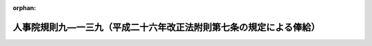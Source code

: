 .. _427RJNJ09139000_20180401_430RJNJ01004027:

:orphan:

====================================================================
人事院規則九―一三九（平成二十六年改正法附則第七条の規定による俸給）
====================================================================

.. raw:: html
    
    
    <main id="contentsLaw" class="active">
    <div id="innerDocument" class="active">
    
    
    
    
    <div style="margin-bottom: 12px;">
    <div id="lawTitleNo" style="font-size: 1.067rem; font-weight: bold;" class="_shokanBoxParent">平成二十七年人事院規則九―一三九<div class="_shokanBox"></div>
    <div class="_inyoBox" id="_inyo_"></div>
    </div>
    <div id="lawTitle" style="margin-left: 3rem; font-size: 1.5rem; font-weight: bold; line-height: 1.25em;" class="_shokanBoxParent">
    <span data-xpath="">人事院規則九―一三九（平成二十六年改正法附則第七条の規定による俸給）</span><div class="_shokanBox" id="_shokan_"><div class="_shokanBtnIcons"></div></div>
    <div class="_inyoBox" id="_inyo_"></div>
    </div>
    </div><section id="EnactStatement" class="active EnactStatement"><div class="_div_EnactStatement _shokanBoxParent" style="text-indent: 1em;">
    <span data-xpath="">人事院は、一般職の職員の給与に関する法律等の一部を改正する法律（平成二十六年法律第百五号）に基づき、平成二十六年改正法附則第七条の規定による俸給に関し次の人事院規則を制定する。</span><div class="_shokanBox" id="_shokan_"><div class="_shokanBtnIcons"></div></div>
    <div class="_inyoBox" id="_inyo_"></div>
    </div></section><section id="MainProvision" class="active MainProvision"><section id="" class="active Article"><div style="margin-left: 1em; font-weight: bold;" class="_div_ArticleCaption _shokanBoxParent">
    <span data-xpath="">（趣旨）</span><div class="_shokanBox" id="_shokan_"><div class="_shokanBtnIcons"></div></div>
    <div class="_inyoBox" id="_inyo_"></div>
    </div>
    <div style="margin-left: 1em; text-indent: -1em;" id="" class="_div_ArticleTitle _shokanBoxParent">
    <span style="font-weight: bold;">第一条</span>　<span data-xpath="">この規則は、一般職の職員の給与に関する法律等の一部を改正する法律（平成二十六年法律第百五号。以下「平成二十六年改正法」という。）附則第七条の規定による俸給に関し必要な事項を定めるものとする。</span><div class="_shokanBox" id="_shokan_"><div class="_shokanBtnIcons"></div></div>
    <div class="_inyoBox" id="_inyo_"></div>
    </div></section><section id="" class="active Article"><div style="margin-left: 1em; font-weight: bold;" class="_div_ArticleCaption _shokanBoxParent">
    <span data-xpath="">（平成二十六年改正法附則第七条第一項の人事院規則で定める職員）</span><div class="_shokanBox" id="_shokan_"><div class="_shokanBtnIcons"></div></div>
    <div class="_inyoBox" id="_inyo_"></div>
    </div>
    <div style="margin-left: 1em; text-indent: -1em;" id="" class="_div_ArticleTitle _shokanBoxParent">
    <span style="font-weight: bold;">第二条</span>　<span data-xpath="">平成二十六年改正法附則第七条第一項の人事院規則で定める職員は、次に掲げる職員とする。</span><div class="_shokanBox" id="_shokan_"><div class="_shokanBtnIcons"></div></div>
    <div class="_inyoBox" id="_inyo_"></div>
    </div>
    <div id="" style="margin-left: 2em; text-indent: -1em;" class="_div_ItemSentence _shokanBoxParent">
    <span style="font-weight: bold;">一</span>　<span data-xpath="">平成二十七年四月一日（以下「切替日」という。）以降に初任給基準異動（俸給表の適用を異にしない規則九―八（初任給、昇格、昇給等の基準）別表第二に定める初任給基準表に異なる初任給の定めがある他の職種に属する職務への異動をいう。次条第一項第一号において同じ。）をした職員</span><div class="_shokanBox" id="_shokan_"><div class="_shokanBtnIcons"></div></div>
    <div class="_inyoBox" id="_inyo_"></div>
    </div>
    <div id="" style="margin-left: 2em; text-indent: -1em;" class="_div_ItemSentence _shokanBoxParent">
    <span style="font-weight: bold;">二</span>　<span data-xpath="">切替日以降に降格（職員の職務の級を同一の俸給表の下位の職務の級に変更することをいう。次条第一項第二号において同じ。）をした職員</span><div class="_shokanBox" id="_shokan_"><div class="_shokanBtnIcons"></div></div>
    <div class="_inyoBox" id="_inyo_"></div>
    </div>
    <div id="" style="margin-left: 2em; text-indent: -1em;" class="_div_ItemSentence _shokanBoxParent">
    <span style="font-weight: bold;">三</span>　<span data-xpath="">切替日以降に降号（職員の号俸を同一の職務の級の下位の号俸に変更すること（指定職俸給表の適用を受ける職員の号俸を同表の下位の号俸に変更することを含む。）をいう。次条第一項第二号において同じ。）をした職員</span><div class="_shokanBox" id="_shokan_"><div class="_shokanBtnIcons"></div></div>
    <div class="_inyoBox" id="_inyo_"></div>
    </div>
    <div id="" style="margin-left: 2em; text-indent: -1em;" class="_div_ItemSentence _shokanBoxParent">
    <span style="font-weight: bold;">四</span>　<span data-xpath="">切替日前に次に掲げる期間（この号及び次条第一項第三号において「休職等期間」という。）がある職員であって、切替日以降に当該休職等期間を含む期間に係る復職時調整（規則九―八第四十四条、育児休業法第九条、官民人事交流法第十八条第一項、法科大学院派遣法第二十条第一項、自己啓発等休業法第七条、福島復興再生特別措置法（平成二十四年法律第二十五号）第四十八条の十一第一項、配偶者同行休業法第八条、平成三十二年オリンピック・パラリンピック特措法第二十五条第一項又は平成三十一年ラグビーワールドカップ特措法第十二条第一項の規定による号俸の調整をいう。次条第一項第三号において同じ。）をされたもの</span><div class="_shokanBox" id="_shokan_"><div class="_shokanBtnIcons"></div></div>
    <div class="_inyoBox" id="_inyo_"></div>
    </div>
    <div style="margin-left: 3em; text-indent: -1em;" class="_div_Subitem1Sentence _shokanBoxParent">
    <span style="font-weight: bold;">イ</span>　<span data-xpath="">法第七十九条の規定により休職にされていた期間</span><div class="_shokanBox" id="_shokan_"><div class="_shokanBtnIcons"></div></div>
    <div class="_inyoBox"></div>
    </div>
    <div style="margin-left: 3em; text-indent: -1em;" class="_div_Subitem1Sentence _shokanBoxParent">
    <span style="font-weight: bold;">ロ</span>　<span data-xpath="">法第百八条の六第一項ただし書に規定する許可を受けていた期間</span><div class="_shokanBox" id="_shokan_"><div class="_shokanBtnIcons"></div></div>
    <div class="_inyoBox"></div>
    </div>
    <div style="margin-left: 3em; text-indent: -1em;" class="_div_Subitem1Sentence _shokanBoxParent">
    <span style="font-weight: bold;">ハ</span>　<span data-xpath="">派遣法第二条第一項の規定により派遣されていた期間</span><div class="_shokanBox" id="_shokan_"><div class="_shokanBtnIcons"></div></div>
    <div class="_inyoBox"></div>
    </div>
    <div style="margin-left: 3em; text-indent: -1em;" class="_div_Subitem1Sentence _shokanBoxParent">
    <span style="font-weight: bold;">ニ</span>　<span data-xpath="">育児休業法第三条第一項の規定により育児休業をしていた期間</span><div class="_shokanBox" id="_shokan_"><div class="_shokanBtnIcons"></div></div>
    <div class="_inyoBox"></div>
    </div>
    <div style="margin-left: 3em; text-indent: -1em;" class="_div_Subitem1Sentence _shokanBoxParent">
    <span style="font-weight: bold;">ホ</span>　<span data-xpath="">勤務時間法第十六条に規定する病気休暇又は介護休暇の承認を受けていた期間</span><div class="_shokanBox" id="_shokan_"><div class="_shokanBtnIcons"></div></div>
    <div class="_inyoBox"></div>
    </div>
    <div style="margin-left: 3em; text-indent: -1em;" class="_div_Subitem1Sentence _shokanBoxParent">
    <span style="font-weight: bold;">ヘ</span>　<span data-xpath="">官民人事交流法第二条第三項に規定する交流派遣をされていた期間</span><div class="_shokanBox" id="_shokan_"><div class="_shokanBtnIcons"></div></div>
    <div class="_inyoBox"></div>
    </div>
    <div style="margin-left: 3em; text-indent: -1em;" class="_div_Subitem1Sentence _shokanBoxParent">
    <span style="font-weight: bold;">ト</span>　<span data-xpath="">法科大学院派遣法第十一条第一項の規定により派遣されていた期間</span><div class="_shokanBox" id="_shokan_"><div class="_shokanBtnIcons"></div></div>
    <div class="_inyoBox"></div>
    </div>
    <div style="margin-left: 3em; text-indent: -1em;" class="_div_Subitem1Sentence _shokanBoxParent">
    <span style="font-weight: bold;">チ</span>　<span data-xpath="">自己啓発等休業法第二条第五項に規定する自己啓発等休業をしていた期間</span><div class="_shokanBox" id="_shokan_"><div class="_shokanBtnIcons"></div></div>
    <div class="_inyoBox"></div>
    </div>
    <div style="margin-left: 3em; text-indent: -1em;" class="_div_Subitem1Sentence _shokanBoxParent">
    <span style="font-weight: bold;">リ</span>　<span data-xpath="">配偶者同行休業法第二条第四項に規定する配偶者同行休業をしていた期間</span><div class="_shokanBox" id="_shokan_"><div class="_shokanBtnIcons"></div></div>
    <div class="_inyoBox"></div>
    </div>
    <div id="" style="margin-left: 2em; text-indent: -1em;" class="_div_ItemSentence _shokanBoxParent">
    <span style="font-weight: bold;">五</span>　<span data-xpath="">切替日以降に育児短時間勤務等（育児休業法第十二条第一項又は第二十二条の規定による勤務をいう。次条第一項第四号において同じ。）を開始し、又は終了した職員</span><div class="_shokanBox" id="_shokan_"><div class="_shokanBtnIcons"></div></div>
    <div class="_inyoBox" id="_inyo_"></div>
    </div>
    <div id="" style="margin-left: 2em; text-indent: -1em;" class="_div_ItemSentence _shokanBoxParent">
    <span style="font-weight: bold;">六</span>　<span data-xpath="">切替日以降に再任用職員異動（法第八十一条の四第一項又は第八十一条の五第一項の規定により採用された職員について行う勤務時間法第五条の規定により定められた一週間当たりの勤務時間が異なる他の官職への異動をいう。次条第一項第五号において同じ。）をした職員</span><div class="_shokanBox" id="_shokan_"><div class="_shokanBtnIcons"></div></div>
    <div class="_inyoBox" id="_inyo_"></div>
    </div>
    <div id="" style="margin-left: 2em; text-indent: -1em;" class="_div_ItemSentence _shokanBoxParent">
    <span style="font-weight: bold;">七</span>　<span data-xpath="">切替日以降に人事院の承認を得てその号俸を決定された職員（人事院の定めるこれに準ずる職員を含む。）</span><div class="_shokanBox" id="_shokan_"><div class="_shokanBtnIcons"></div></div>
    <div class="_inyoBox" id="_inyo_"></div>
    </div></section><section id="" class="active Article"><div style="margin-left: 1em; font-weight: bold;" class="_div_ArticleCaption _shokanBoxParent">
    <span data-xpath="">（平成二十六年改正法附則第七条第二項の規定による俸給の支給）</span><div class="_shokanBox" id="_shokan_"><div class="_shokanBtnIcons"></div></div>
    <div class="_inyoBox" id="_inyo_"></div>
    </div>
    <div style="margin-left: 1em; text-indent: -1em;" id="" class="_div_ArticleTitle _shokanBoxParent">
    <span style="font-weight: bold;">第三条</span>　<span data-xpath="">切替日の前日から引き続き俸給表の適用を受ける職員のうち、切替日以降に次の各号に掲げる場合に該当することとなった職員（当該各号の二以上の号に掲げる場合に該当することとなった職員（次項において「複数事由該当職員」という。）を除く。）であって、その者の受ける俸給月額が当該各号の区分に応じ当該各号に定める額に達しないこととなるものには、その差額に相当する額（特定職員（平成二十六年改正法附則第七条第一項に規定する特定職員をいう。以下この条及び次条第一項において同じ。）にあっては、五十五歳に達した日後における最初の四月一日（特定職員以外の者が五十五歳に達した日後における最初の四月一日後に特定職員となった場合にあっては、特定職員となった日。次項及び次条第一項において同じ。）以後、当該額に百分の九十八・五を乗じて得た額）を、平成二十六年改正法附則第七条第二項の規定による俸給として支給する。</span><div class="_shokanBox" id="_shokan_"><div class="_shokanBtnIcons"></div></div>
    <div class="_inyoBox" id="_inyo_"></div>
    </div>
    <div id="" style="margin-left: 2em; text-indent: -1em;" class="_div_ItemSentence _shokanBoxParent">
    <span style="font-weight: bold;">一</span>　<span data-xpath="">俸給表の適用を異にする異動又は初任給基準異動をした場合（指定職俸給表の適用を受けることとなった場合及び第六号に掲げる場合を除く。）</span>　<span data-xpath="">切替日の前日に当該異動があったものとした場合（切替日以降にこれらの異動が二回以上あった場合にあっては、切替日の前日にそれらの異動が順次あったものとした場合）に同日において受けることとなる俸給月額に相当する額</span><div class="_shokanBox" id="_shokan_"><div class="_shokanBtnIcons"></div></div>
    <div class="_inyoBox" id="_inyo_"></div>
    </div>
    <div id="" style="margin-left: 2em; text-indent: -1em;" class="_div_ItemSentence _shokanBoxParent">
    <span style="font-weight: bold;">二</span>　<span data-xpath="">降格をした場合（第六号に掲げる場合を除く。）又は降号をした場合</span>　<span data-xpath="">切替日の前日においてその者が受けていた俸給月額に相当する額から、当該降格又は降号をした日に当該降格又は降号がないものとした場合に同日に受けることとなる号俸に対応する俸給月額に相当する額と当該降格又は降号後に受けることとなる号俸に対応する俸給月額との差額に相当する額（降格又は降号を二回以上した場合にあっては、それぞれの当該差額に相当する額を合算した額）を減じた額</span><div class="_shokanBox" id="_shokan_"><div class="_shokanBtnIcons"></div></div>
    <div class="_inyoBox" id="_inyo_"></div>
    </div>
    <div id="" style="margin-left: 2em; text-indent: -1em;" class="_div_ItemSentence _shokanBoxParent">
    <span style="font-weight: bold;">三</span>　<span data-xpath="">切替日前における休職等期間を含む期間に係る復職時調整をされた場合（第六号に掲げる場合を除く。）</span>　<span data-xpath="">切替日の前日に復職時調整をされたものとした場合に同日において受けることとなる俸給月額に相当する額</span><div class="_shokanBox" id="_shokan_"><div class="_shokanBtnIcons"></div></div>
    <div class="_inyoBox" id="_inyo_"></div>
    </div>
    <div id="" style="margin-left: 2em; text-indent: -1em;" class="_div_ItemSentence _shokanBoxParent">
    <span style="font-weight: bold;">四</span>　<span data-xpath="">育児短時間勤務等を開始し、又は終了した場合</span>　<span data-xpath="">次に掲げる職員の区分に応じ、次に定める額</span><div class="_shokanBox" id="_shokan_"><div class="_shokanBtnIcons"></div></div>
    <div class="_inyoBox" id="_inyo_"></div>
    </div>
    <div style="margin-left: 3em; text-indent: -1em;" class="_div_Subitem1Sentence _shokanBoxParent">
    <span style="font-weight: bold;">イ</span>　<span data-xpath="">育児短時間勤務等をしている職員</span>　<span data-xpath="">平成二十六年改正法第二条の規定による改正前の給与法（次号において「改正前の給与法」という。）別表第一から別表第十一までの俸給表、平成二十六年改正法第五条の規定による改正前の任期付研究員法第六条第一項若しくは第二項の俸給表又は平成二十六年改正法第七条の規定による改正前の任期付職員法第七条第一項の俸給表に掲げる俸給月額のうち、切替日の前日にその者が受けていた号俸に応じた額（同日に任期付研究員法第六条第四項又は任期付職員法第七条第三項の規定の適用を受けていた職員にあっては、同日にその者が受けていたこれらの規定による俸給月額。ロにおいて「切替前俸給表による俸給月額」という。）に、育児休業法第十七条（育児休業法第二十二条において準用する場合を含む。）の規定により読み替えられた勤務時間法第五条第一項ただし書の規定により定められたその者の勤務時間を同項本文に規定する勤務時間で除して得た数を乗じて得た額（その額に一円未満の端数があるときは、その端数を切り捨てた額）</span><div class="_shokanBox" id="_shokan_"><div class="_shokanBtnIcons"></div></div>
    <div class="_inyoBox"></div>
    </div>
    <div style="margin-left: 3em; text-indent: -1em;" class="_div_Subitem1Sentence _shokanBoxParent">
    <span style="font-weight: bold;">ロ</span>　<span data-xpath="">育児短時間勤務等を終了した職員（イに掲げる職員を除く。）</span>　<span data-xpath="">切替前俸給表による俸給月額</span><div class="_shokanBox" id="_shokan_"><div class="_shokanBtnIcons"></div></div>
    <div class="_inyoBox"></div>
    </div>
    <div id="" style="margin-left: 2em; text-indent: -1em;" class="_div_ItemSentence _shokanBoxParent">
    <span style="font-weight: bold;">五</span>　<span data-xpath="">再任用職員異動をした場合</span>　<span data-xpath="">次に掲げる職員の区分に応じ、次に定める額</span><div class="_shokanBox" id="_shokan_"><div class="_shokanBtnIcons"></div></div>
    <div class="_inyoBox" id="_inyo_"></div>
    </div>
    <div style="margin-left: 3em; text-indent: -1em;" class="_div_Subitem1Sentence _shokanBoxParent">
    <span style="font-weight: bold;">イ</span>　<span data-xpath="">当該再任用職員異動後において常時勤務を要する官職を占める職員</span>　<span data-xpath="">改正前の給与法別表第一から別表第十までの俸給表の再任用職員の欄に掲げる俸給月額のうち、切替日の前日にその者が属していた職務の級に応じた額（ロにおいて「切替前の再任用俸給月額」という。）</span><div class="_shokanBox" id="_shokan_"><div class="_shokanBtnIcons"></div></div>
    <div class="_inyoBox"></div>
    </div>
    <div style="margin-left: 3em; text-indent: -1em;" class="_div_Subitem1Sentence _shokanBoxParent">
    <span style="font-weight: bold;">ロ</span>　<span data-xpath="">当該再任用職員異動後において法第八十一条の五第一項に規定する短時間勤務の官職を占める職員</span>　<span data-xpath="">切替前の再任用俸給月額に、勤務時間法第五条第二項の規定により定められたその者の当該再任用職員異動後における勤務時間を同条第一項に規定する勤務時間で除して得た数を乗じて得た額（その額に一円未満の端数があるときは、その端数を切り捨てた額）</span><div class="_shokanBox" id="_shokan_"><div class="_shokanBtnIcons"></div></div>
    <div class="_inyoBox"></div>
    </div>
    <div id="" style="margin-left: 2em; text-indent: -1em;" class="_div_ItemSentence _shokanBoxParent">
    <span style="font-weight: bold;">六</span>　<span data-xpath="">人事院の承認を得てその号俸を決定された場合又は人事院の定めるこれに準ずる場合</span>　<span data-xpath="">人事院の定める額</span><div class="_shokanBox" id="_shokan_"><div class="_shokanBtnIcons"></div></div>
    <div class="_inyoBox" id="_inyo_"></div>
    </div>
    <div style="margin-left: 1em; text-indent: -1em;" class="_div_ParagraphSentence _shokanBoxParent">
    <span style="font-weight: bold;">２</span>　<span data-xpath="">切替日の前日から引き続き俸給表の適用を受ける職員のうち、複数事由該当職員であって、その者の受ける俸給月額が人事院の定める額に達しないこととなるものには、その差額に相当する額（特定職員にあっては、五十五歳に達した日後における最初の四月一日以後、当該額に百分の九十八・五を乗じて得た額）を、平成二十六年改正法附則第七条第二項の規定による俸給として支給する。</span><div class="_shokanBox" id="_shokan_"><div class="_shokanBtnIcons"></div></div>
    <div class="_inyoBox" id="_inyo_"></div>
    </div></section><section id="" class="active Article"><div style="margin-left: 1em; font-weight: bold;" class="_div_ArticleCaption _shokanBoxParent">
    <span data-xpath="">（平成二十六年改正法附則第七条第三項の規定による俸給の支給）</span><div class="_shokanBox" id="_shokan_"><div class="_shokanBtnIcons"></div></div>
    <div class="_inyoBox" id="_inyo_"></div>
    </div>
    <div style="margin-left: 1em; text-indent: -1em;" id="" class="_div_ArticleTitle _shokanBoxParent">
    <span style="font-weight: bold;">第四条</span>　<span data-xpath="">人事交流等職員（切替日以降に、俸給表の適用を受けない国家公務員、地方公務員、沖縄振興開発金融公庫に勤務する者その他人事院の定めるこれらに準ずる者であった者から人事交流等により引き続き新たに俸給表の適用を受ける職員となった者をいう。以下この条において同じ。）（当該人事交流等職員となった日以降に前条第一項各号に掲げる場合に該当することとなった職員を除く。）であって、その者の受ける俸給月額がその者が切替日の前日に人事交流等職員となったものとした場合に同日において受けることとなる俸給月額に相当する額（人事院の定める職員にあっては、人事院の定める額）に達しないこととなるもの（人事交流等職員となる前に俸給表の適用を受ける職員として在職していた者であって、切替日以降に平成二十六年改正法附則第七条の規定による俸給を支給される職員でなくなったものを除く。）には、その差額に相当する額（特定職員にあっては、五十五歳に達した日後における最初の四月一日以後、当該額に百分の九十八・五を乗じて得た額）を、平成二十六年改正法附則第七条第三項の規定による俸給として支給する。</span><div class="_shokanBox" id="_shokan_"><div class="_shokanBtnIcons"></div></div>
    <div class="_inyoBox" id="_inyo_"></div>
    </div>
    <div style="margin-left: 1em; text-indent: -1em;" class="_div_ParagraphSentence _shokanBoxParent">
    <span style="font-weight: bold;">２</span>　<span data-xpath="">人事交流等職員であって、当該人事交流等職員となった日以降に前条第一項各号に掲げる場合に該当することとなったものに対しては、その者が切替日の前日に人事交流等職員となり同日から引き続き俸給表の適用を受けていたものとみなして前条の規定を適用したとしたならば支給されることとなる平成二十六年改正法附則第七条第二項の規定による俸給の額に相当する額を、同条第三項の規定による俸給として支給する。</span><div class="_shokanBox" id="_shokan_"><div class="_shokanBtnIcons"></div></div>
    <div class="_inyoBox" id="_inyo_"></div>
    </div></section><section id="" class="active Article"><div style="margin-left: 1em; font-weight: bold;" class="_div_ArticleCaption _shokanBoxParent">
    <span data-xpath="">（端数計算）</span><div class="_shokanBox" id="_shokan_"><div class="_shokanBtnIcons"></div></div>
    <div class="_inyoBox" id="_inyo_"></div>
    </div>
    <div style="margin-left: 1em; text-indent: -1em;" id="" class="_div_ArticleTitle _shokanBoxParent">
    <span style="font-weight: bold;">第五条</span>　<span data-xpath="">平成二十六年改正法附則第七条の規定による俸給の額に一円未満の端数があるときは、その端数を切り捨てた額をもって当該俸給の額とする。</span><div class="_shokanBox" id="_shokan_"><div class="_shokanBtnIcons"></div></div>
    <div class="_inyoBox" id="_inyo_"></div>
    </div></section><section id="" class="active Article"><div style="margin-left: 1em; font-weight: bold;" class="_div_ArticleCaption _shokanBoxParent">
    <span data-xpath="">（この規則により難い場合の措置）</span><div class="_shokanBox" id="_shokan_"><div class="_shokanBtnIcons"></div></div>
    <div class="_inyoBox" id="_inyo_"></div>
    </div>
    <div style="margin-left: 1em; text-indent: -1em;" id="" class="_div_ArticleTitle _shokanBoxParent">
    <span style="font-weight: bold;">第六条</span>　<span data-xpath="">平成二十六年改正法附則第七条の規定による俸給の支給について、この規則の規定による場合には部内の他の職員との均衡を著しく失すると認められるときその他の特別の事情があるときは、あらかじめ人事院の承認を得て、別段の取扱いをすることができる。</span><div class="_shokanBox" id="_shokan_"><div class="_shokanBtnIcons"></div></div>
    <div class="_inyoBox" id="_inyo_"></div>
    </div></section></section><section id="" class="active SupplProvision"><div class="_div_SupplProvisionLabel SupplProvisionLabel _shokanBoxParent" style="margin-bottom: 10px; margin-left: 3em; font-weight: bold;">
    <span data-xpath="">附　則</span>　抄<div class="_shokanBox" id="_shokan_"><div class="_shokanBtnIcons"></div></div>
    <div class="_inyoBox" id="_inyo_"></div>
    </div>
    <section class="active Paragraph"><div id="" style="margin-left: 1em; font-weight: bold;" class="_div_ParagraphCaption _shokanBoxParent">
    <span data-xpath="">（施行期日）</span><div class="_shokanBox"></div>
    <div class="_inyoBox"></div>
    </div>
    <div style="margin-left: 1em; text-indent: -1em;" class="_div_ParagraphSentence _shokanBoxParent">
    <span style="font-weight: bold;">１</span>　<span data-xpath="">この規則は、平成二十七年四月一日から施行する。</span><div class="_shokanBox" id="_shokan_"><div class="_shokanBtnIcons"></div></div>
    <div class="_inyoBox" id="_inyo_"></div>
    </div></section></section><section id="" class="active SupplProvision"><div class="_div_SupplProvisionLabel SupplProvisionLabel _shokanBoxParent" style="margin-bottom: 10px; margin-left: 3em; font-weight: bold;">
    <span data-xpath="">附　則</span>　（平成二七年六月二四日人事院規則一―六六）<div class="_shokanBox" id="_shokan_"><div class="_shokanBtnIcons"></div></div>
    <div class="_inyoBox" id="_inyo_"></div>
    </div>
    <section class="active Paragraph"><div style="text-indent: 1em;" class="_div_ParagraphSentence _shokanBoxParent">
    <span data-xpath="">この規則は、平成二十七年六月二十五日から施行する。</span><div class="_shokanBox" id="_shokan_"><div class="_shokanBtnIcons"></div></div>
    <div class="_inyoBox" id="_inyo_"></div>
    </div></section></section><section id="" class="active SupplProvision"><div class="_div_SupplProvisionLabel SupplProvisionLabel _shokanBoxParent" style="margin-bottom: 10px; margin-left: 3em; font-weight: bold;">
    <span data-xpath="">附　則</span>　（平成二九年五月一九日人事院規則一―七〇）　抄<div class="_shokanBox" id="_shokan_"><div class="_shokanBtnIcons"></div></div>
    <div class="_inyoBox" id="_inyo_"></div>
    </div>
    <section class="active Paragraph"><div id="" style="margin-left: 1em; font-weight: bold;" class="_div_ParagraphCaption _shokanBoxParent">
    <span data-xpath="">（施行期日）</span><div class="_shokanBox"></div>
    <div class="_inyoBox"></div>
    </div>
    <div style="margin-left: 1em; text-indent: -1em;" class="_div_ParagraphSentence _shokanBoxParent">
    <span style="font-weight: bold;">１</span>　<span data-xpath="">この規則は、公布の日から施行する。</span><div class="_shokanBox" id="_shokan_"><div class="_shokanBtnIcons"></div></div>
    <div class="_inyoBox" id="_inyo_"></div>
    </div></section></section><section id="" class="active SupplProvision"><div class="_div_SupplProvisionLabel SupplProvisionLabel _shokanBoxParent" style="margin-bottom: 10px; margin-left: 3em; font-weight: bold;">
    <span data-xpath="">附　則</span>　（平成三〇年二月一日人事院規則一―四―二七）　抄<div class="_shokanBox" id="_shokan_"><div class="_shokanBtnIcons"></div></div>
    <div class="_inyoBox" id="_inyo_"></div>
    </div>
    <section class="active Paragraph"><div id="" style="margin-left: 1em; font-weight: bold;" class="_div_ParagraphCaption _shokanBoxParent">
    <span data-xpath="">（施行期日）</span><div class="_shokanBox"></div>
    <div class="_inyoBox"></div>
    </div>
    <div style="margin-left: 1em; text-indent: -1em;" class="_div_ParagraphSentence _shokanBoxParent">
    <span style="font-weight: bold;">１</span>　<span data-xpath="">この規則は、平成三十年四月一日から施行する。</span><div class="_shokanBox" id="_shokan_"><div class="_shokanBtnIcons"></div></div>
    <div class="_inyoBox" id="_inyo_"></div>
    </div></section></section>
    
    
    
    
    
    </div>
    </main>
    
    
